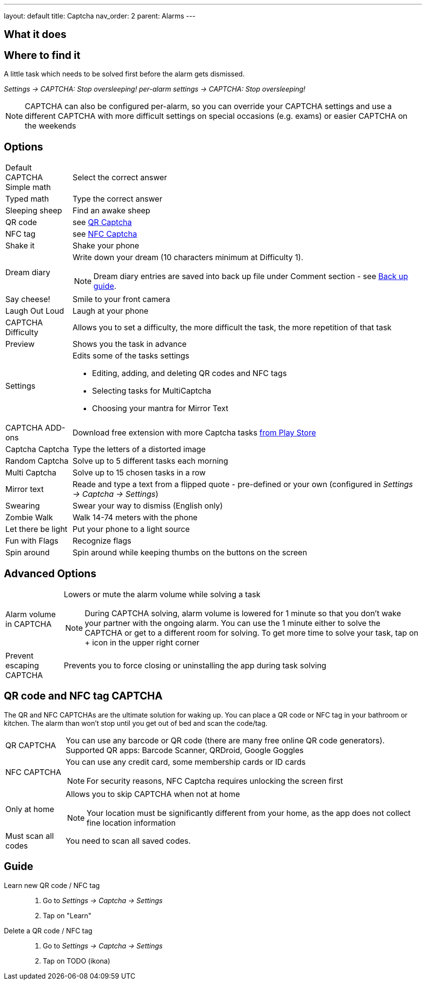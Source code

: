 ---
layout: default
title: Captcha
nav_order: 2
parent: Alarms
---

:toc:

== What it does

.A little task which needs to be solved first before the alarm gets dismissed.

== Where to find it

_Settings -> CAPTCHA: Stop oversleeping!_
_per-alarm settings -> CAPTCHA: Stop oversleeping!_

NOTE: CAPTCHA can also be configured per-alarm, so you can override your CAPTCHA settings and use a different CAPTCHA with more difficult settings on special occasions (e.g. exams) or easier CAPTCHA on the weekends

== Options
[horizontal]
Default CAPTCHA::
 Simple math:: Select the correct answer
 Typed math:: Type the correct answer
 Sleeping sheep:: Find an awake sheep
 QR code:: see <<QR_NFC,QR Captcha>>
 NFC tag:: see <<QR_NFC,NFC Captcha>>
 Shake it::  Shake your phone
 Dream diary:: Write down your dream (10 characters minimum at Difficulty 1).
NOTE: Dream diary entries are saved into back up file under Comment section - see link:../sleep_basic/backup_data.html[Back up guide].
Say cheese!:: Smile to your front camera
 Laugh Out Loud:: Laugh at your phone
CAPTCHA Difficulty:: Allows you to set a difficulty, the more difficult the task, the more repetition of that task
Preview:: Shows you the task in advance
Settings:: Edits some of the tasks settings
 * Editing, adding, and deleting QR codes and NFC tags
 * Selecting tasks for MultiCaptcha
 * Choosing your mantra for Mirror Text
CAPTCHA ADD-ons:: Download free extension with more Captcha tasks https://play.google.com/store/apps/details?id=com.urbandroid.sleep.captchapack[from Play Store]
 Captcha Captcha:: Type the letters of a distorted image
 Random Captcha:: Solve up to 5 different tasks each morning
 Multi Captcha:: Solve up to 15 chosen tasks in a row
 Mirror text:: Reade and type a text from a flipped quote - pre-defined or your own (configured in _Settings -> Captcha -> Settings_)
 Swearing:: Swear your way to dismiss (English only)
 Zombie Walk:: Walk 14-74 meters with the phone
 Let there be light:: Put your phone to a light source
 Fun with Flags:: Recognize flags
 Spin around:: Spin around while keeping thumbs on the buttons on the screen

== Advanced Options
[horizontal]
Alarm volume in CAPTCHA:: Lowers or mute the alarm volume while solving a task
NOTE: During CAPTCHA solving, alarm volume is lowered for 1 minute so that you don’t wake your partner with the ongoing alarm. You can use the 1 minute either to solve the CAPTCHA or get to a different room for solving.
To get more time to solve your task, tap on + icon in the upper right corner
Prevent escaping CAPTCHA:: Prevents you to force closing or uninstalling the app during task solving

== QR code and NFC tag CAPTCHA
[[QR_NFC]]
The QR and NFC CAPTCHAs are the ultimate solution for waking up. You can place a QR code or NFC tag in your bathroom or kitchen. The alarm than won’t stop until you get out of bed and scan the code/tag.

[horizontal]
QR CAPTCHA:: You can use any barcode or QR code (there are many free online QR code generators).
Supported QR apps: Barcode Scanner, QRDroid, Google Goggles
NFC CAPTCHA:: You can use any credit card, some membership cards or ID cards
NOTE: For security reasons, NFC Captcha requires unlocking the screen first
Only at home:: Allows you to skip CAPTCHA when not at home
NOTE: Your location must be significantly different from your home, as the app does not collect fine location information
Must scan all codes:: You need to scan all saved codes.

== Guide
[horiznotal]
Learn new QR code / NFC tag::
. Go to _Settings -> Captcha -> Settings_
. Tap on "Learn"
Delete a QR code / NFC tag::
. Go to _Settings -> Captcha -> Settings_
. Tap on TODO (ikona)

